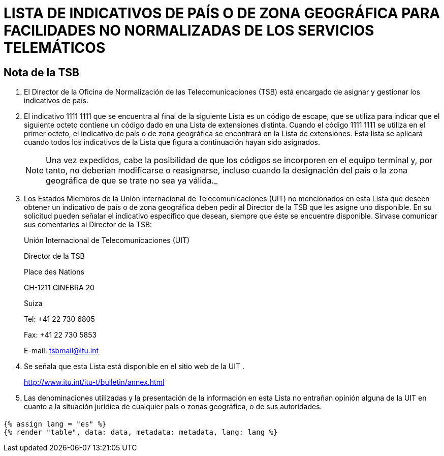 = LISTA DE INDICATIVOS DE PAÍS O DE ZONA GEOGRÁFICA PARA FACILIDADES NO NORMALIZADAS DE LOS SERVICIOS TELEMÁTICOS
:bureau: T
:series: COMPLEMENTO DE LA RECOMENDACIÓN UIT- T.35 (02/2000)
:language: es
:docnumber: 1002
:published-date: 2012-04-15
:status: published
:doctype: service-publication
:annex-title-es: Anexo al Boletín de Explotación de la UIT
:annex-id: N.° 1002
:imagesdir: images
:mn-document-class: itu
:mn-output-extensions: xml,html,pdf,doc,rxl
:local-cache-only:

[preface]
== Nota de la TSB

[class=steps]
. El Director de la Oficina de Normalización de las Telecomunicaciones (TSB) está encargado de asignar y gestionar los indicativos de país.

. El indicativo 1111&nbsp;1111 que se encuentra al final de la siguiente Lista es un código de escape, que se utiliza para indicar que el siguiente octeto contiene un código dado en una Lista de extensiones distinta. Cuando el código 1111&nbsp;1111 se utiliza en el primer octeto, el indicativo de país o de zona geográfica se encontrará en la Lista de extensiones. Esta lista se aplicará cuando todos los indicativos de la Lista que figura a continuación hayan sido asignados.
+
NOTE: Una vez expedidos, cabe la posibilidad de que los códigos se incorporen en el equipo terminal y, por tanto, no deberían modificarse o reasignarse, incluso cuando la designación del país o la zona geográfica de que se trate no sea ya válida._

. Los Estados Miembros de la Unión Internacional de Telecomunicaciones (UIT) no mencionados en esta Lista que deseen obtener un indicativo de país o de zona geográfica deben pedir al Director de la TSB que les asigne uno disponible. En su solicitud pueden señalar el indicativo específico que desean, siempre que éste se encuentre disponible. Sírvase comunicar sus comentarios al Director de la TSB:
+
Unión Internacional de Telecomunicaciones (UIT)
+
Director de la TSB
+
Place des Nations
+
CH-1211 GINEBRA 20
+
Suiza
+
Tel: +41 22 730 6805
+
Fax: +41 22 730 5853
+
E-mail: tsbmail@itu.int

. Se señala que esta Lista está disponible en el sitio web de la UIT .
+
http://www.itu.int/itu-t/bulletin/annex.html

. Las denominaciones utilizadas y la presentación de la información en esta Lista no entrañan opinión alguna de la UIT en cuanto a la situación jurídica de cualquier país o zonas geográfica, o de sus autoridades.

== {blank}


[yaml2text,data=../../datasets/1002-T.35/data.yaml,metadata=../../datasets/1002-T.35/metadata.yaml]
----
{% assign lang = "es" %}
{% render "table", data: data, metadata: metadata, lang: lang %}
----
